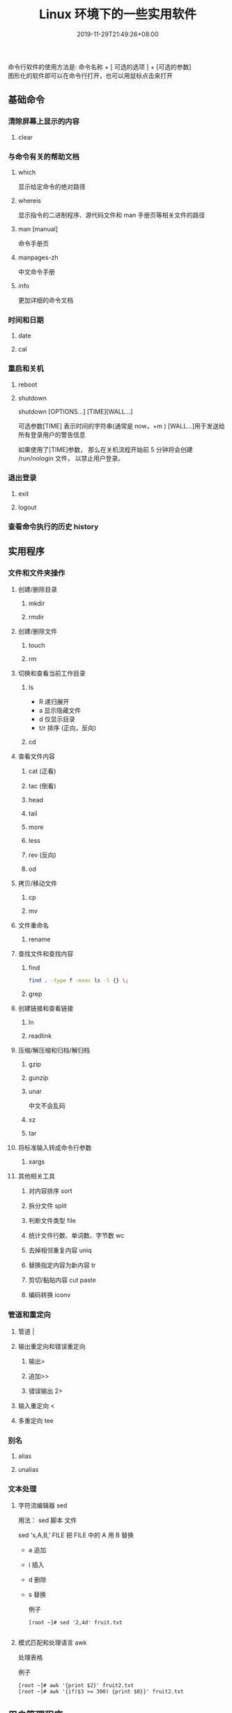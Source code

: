 #+TITLE: Linux 环境下的一些实用软件
#+DESCRIPTION: linux命令简介
#+TAGS[]:  linux 
#+CATEGORIES[]: 技术
#+DATE: 2019-11-29T21:49:26+08:00
#+lastmod: 2020-03-24T06:15:52+08:00

命令行软件的使用方法是: 命令名称 + [ 可选的选项 ] + [可选的参数]  \\
图形化的软件即可以在命令行打开，也可以用鼠标点击来打开
# more
 
** 基础命令
*** 清除屏幕上显示的内容 
**** clear
*** 与命令有关的帮助文档    
**** which
     显示给定命令的绝对路径
**** whereis
     显示指令的二进制程序、源代码文件和 man 手册页等相关文件的路径
**** man [manual]
     命令手册页
**** manpages-zh  
     中文命令手册
**** info 
更加详细的命令文档
*** 时间和日期 
**** date 
**** cal
*** 重启和关机 
**** reboot
**** shutdown
shutdown [OPTIONS...] [TIME][WALL...]
     
可选参数[TIME] 表示时间的字符串(通常是 now，+m )
[WALL...]用于发送给所有登录用户的警告信息
     
如果使用了[TIME]参数， 那么在关机流程开始前 5 分钟将会创建
/run/nologin 文件， 以禁止用户登录。
*** 退出登录 
**** exit
**** logout
*** 查看命令执行的历史 history
** 实用程序
*** 文件和文件夹操作
**** 创建/删除目录
***** mkdir
***** rmdir
**** 创建/删除文件
***** touch
***** rm
**** 切换和查看当前工作目录 
***** ls
- R 递归展开
- a 显示隐藏文件
- d 仅显示目录
- t/r 排序 (正向，反向)

***** cd
**** 查看文件内容
***** cat (正看)
***** tac (倒看)
***** head
***** tail
***** more
***** less
***** rev (反向)
***** od
**** 拷贝/移动文件
***** cp
***** mv
**** 文件重命名 
***** rename
**** 查找文件和查找内容 
***** find
#+begin_src sh
  find . -type f -exec ls -l {} \;
#+end_src
***** grep
**** 创建链接和查看链接 
***** ln
***** readlink
**** 压缩/解压缩和归档/解归档
***** gzip
***** gunzip
***** unar
中文不会乱码
    
***** xz
***** tar
**** 将标准输入转成命令行参数 
***** xargs
**** 其他相关工具
***** 对内容排序 sort
***** 拆分文件 split
***** 判断文件类型 file
***** 统计文件行数、单词数、字节数 wc
***** 去掉相邻重复内容 uniq
***** 替换指定内容为新内容 tr
*****  剪切/黏贴内容 cut paste
***** 编码转换 iconv
*** 管道和重定向
**** 管道 |
**** 输出重定向和错误重定向 
***** 输出>
***** 追加>>
***** 错误输出 2>
**** 输入重定向 <
**** 多重定向 tee
*** 别名
**** alias
**** unalias
*** 文本处理
**** 字符流编辑器  sed
用法：
sed 脚本 文件

sed 's,A,B,' FILE   把 FILE 中的 A 用 B 替换

- a 追加
- i 插入
- d 删除
- s 替换

  例子
  #+begin_src shell
    [root ~]# sed '2,4d' fruit.txt

  #+end_src
**** 模式匹配和处理语言 awk
处理表格

例子
#+begin_src shell
  [root ~]# awk '{print $2}' fruit2.txt 
  [root ~]# awk '{if($3 >= 300) {print $0}}' fruit2.txt 
#+end_src
** 用户管理程序
*** 用户登录信息程序
**** w
     显示当前登录的用户，与正在执行的操作
**** who
**** last
     显示最近登录的用户列表
**** lastb
     显示用户错误的登录列表，此指令可以发现系统的登录异常
*** 创建和删除用户 
**** useradd
**** userdel
*** 创建和删除用户组 
**** groupadd 
**** groupdel
*** 修改密码 passwd
*** 批量修改用户密码 chpasswd
*** 查看和修改密码有效期 chage
*** 切换用户 su
*** 以管理员身份执行命令 sudo 
**** /etc/sudoers
     允许用户运行sudo命令而无需输入密码
     username  ALL=(ALL) NOPASSWD:ALL

     允许用户通过 sudo 仅运行特定命令
     username ALL=(ALL) NOPASSWD:/bin/mkdir,/bin/rmdir

     在/etc/sudoers.d目录中使用授权规则创建一个新文件来完成此操作
     echo "username  ALL=(ALL) NOPASSWD:ALL" | sudo tee /etc/sudoers.d/username
*** 显示用户与用户组的信息 id
*** 显示当前终端 tty
*** write
向指定登录用户终端上发送信息
#+begin_src shell
write Rollaend pts/2
#+end_src

** 进程管理程序
*** 查看进程 ps
*** 显示进程状态树 pstree
*** 查找与指定条件匹配的进程  pgrep
*** 通过进程号终止进程 kill
*** 通过进程名终止进程  killall / pkill
*** 将进程置于后台运行 &
*** 查询后台进程 jobs
*** 让进程在后台继续运行  bg
*** 将后台进程置于前台  fg
*** 用户登出后进程继续工作 nohup
*** 跟踪进程系统调用情况 strace
*** 查看当前运行级别  runlevel
*** 实时监控进程占用资源状况  top
 - `-c` - 显示进程的整个路径。
 - `-d` - 指定两次刷屏之间的间隔时间（秒为单位）。
 - `-i` - 不显示闲置进程或僵尸进程。
 - `-p` - 显示指定进程的信息。

** 磁盘管理程序
*** 访问权限
**** 改变文件模式 chmod
**** 改变文件所有者 chown 
****  改变用户组 chgrp  
*** 磁盘管理
**** 列出文件系统的磁盘使用状况 df
**** 磁盘分区表操作  fdisk
**** 磁盘分区工具  parted
**** 格式化文件系统  mkfs
#+begin_src sh
   [root ~]# mkfs -t ext4 -v /dev/sdb
#+end_src
**** 文件系统检查 fsck
**** 转换或拷贝文件 dd
**** 挂载/卸载 mount / umonut
**** 创建/激活/关闭交换分区 mkswap / swapon / swapoff
** 模块管理
** 服务程序
*** 启动服务 systemctl start [SERVER]
*** 终止/重启服务 stop/restart
*** 查看状态 status
*** 设置/禁用服务开机自启 enable / disable
** 网络访问和管理程序
***  安全远程连接 ssh  
*** 通过网络获取资源 wget
*** 发送和接收邮件 mail
*** 网络配置工具（旧） ifconfig
*** 网络配置工具（新） ip
*** 网络可达性检查 ping
*** 显示或管理路由表 route
*** 查看网络服务和端口 netstat / ss
  - netstat -lntp 查看所有监听端口
  - netstat -antp 查看所有已建立的连接
*** 网络监听抓包  tcpdump (需要管理员权限)
**** 监视指定网络接口的数据包
      tcpdump -i eth1
**** 监视指定主机和端口的数据包
     如果想要获取主机 210.27.48.1 接收或发出的 telnet 包，使用如下命令
     tcpdump tcp port 23 host 210.27.48.1
 
     对本机的 udp 123 端口进行监视 123 为 ntp 的服务端口
     tcpdump udp port 123
 
*** 安全文件拷贝  scp
*** 文件同步工具  rsync
*** 安全文件传输  sftp
*** 查看公网 IP
      - curl cip.cc
      - curl icanhazip.com
      - curl ident.me
** 计划任务程序
*** 在指定的时间执行命令
**** 将任务排队，在指定的时间执行 at 
指定 3 天以后下午 5 点要执行的任务。

#+begin_quote
   [root ~]# at 5pm+3days
   at> rm -f /root/*.html
   at> <EOT>
   job 9 at Wed Jun  5 17:00:00 2019
#+end_quote
**** 查看待执行的任务队列 atq
**** 从队列中删除待执行的任务 atrm
*** 计划任务表 crontab
输入`crontab -e`命令会打开 /etc/crontab

  #+begin_src 
    * * * * *                  # 每隔一分钟执行一次任务  
    0 * * * *                  # 每小时的 0 点执行一次任务，比如 6:00，10:00  
    6,10 * 2 * *               # 每个月 2 号，每小时的 6 分和 10 分执行一次任务  
    0 * * * *                  # 每小时的 0 点执行一次任务，比如 6:00，10:00  
    6,10 * 2 * *               # 每个月 2 号，每小时的 6 分和 10 分执行一次任务  
  #+end_src

** 系统信息程序
*** 查看系统和主机名 
**** uname 
     显示系统信息
**** hostname
     显示或设置系统的主机名
*** 系统启动异常诊断 dmesg
*** 查看系统活动信息 sar 
   - `-A` - 显示所有设备（CPU、内存、磁盘）的运行状况。
   - `-u` - 显示所有 CPU 的负载情况。
   - `-d` - 显示所有磁盘的使用情况。
   - `-r` - 显示内存的使用情况。
   - `-n` - 显示网络运行状态。
*** 查看内存使用情况  free
*** 虚拟内存统计 vmstat
*** CPU 信息统计  mpstat
*** 查看进程使用内存状况 pmap
*** 报告设备 CPU 和 I/O 统计信息 iostat
*** 显示所有 PCI 设备 lspci
*** 显示进程间通信设施的状态  ipcs

** 工具软件    
*** pdf
**** 合并 pdf  
#+begin_src sh
  pdfunite *.pdf all.pdf
#+end_src
*** 图片处理
**** 压缩转换 convert
*** 录制视频短片 peek
#+begin_src sh
  sudo add-apt-repository ppa:peek-developers/stable
  sudo apt update
  sudo apt install peek
#+end_src
*** 像素识别
#+begin_src sh
  sudo snap install pick-colour-picker 
#+end_src
*** wireshark
**** 数据链路层：
   筛选 mac 地址为 04:f9:38:ad:13:26 的数据包----eth.src == 04:f9:38:ad:13:26
   筛选源mac地址为04:f9:38:ad:13:26的数据包----eth.src == 04:f9:38:ad:13:26
**** 网络层：
     筛选 ip 地址为 192.168.1.1 的数据包----ip.addr == 192.168.1.1
     筛选 192.168.1.0 网段的数据---- ip contains "192.168.1"
     筛选 192.168.1.1 和 192.168.1.2 之间的数据包----ip.addr == 192.168.1.1 && ip.addr == 192.168.1.2
     筛选从 192.168.1.1 到 192.168.1.2 的数据包----ip.src == 192.168.1.1 && ip.dst == 192.168.1.2
**** 传输层：
     筛选 tcp 协议的数据包----tcp
     筛选除 tcp 协议以外的数据包----!tcp
     筛选端口为 80 的数据包----tcp.port == 80
     筛选12345端口和80端口之间的数据包----tcp.port == 12345 && tcp.port == 80
     筛选从12345端口到80端口的数据包----tcp.srcport == 12345 && tcp.dstport == 80
**** 应用层：
     特别说明----http 中 http.request 表示请求头中的第一行（如 GET index.jsp HTTP/1.1），http.response 表示响应头中的第一行（如 HTTP/1.1 200 OK），其他头部都用 http.header_name 形式。
     筛选 url 中包含.php 的 http 数据包----http.request.uri contains ".php"
     筛选内容包含 username 的 http 数据包----http contains "username"
*** feh 
   : 图片显示，设置背景，截图
    
   设置背景 feh --bg-scale
*** Pandoc
    : 文档转换
    #+begin_example
    pandoc x.html -o x.md
    pandoc -f html -t markdown http://www.fsf.org
    -f 参数用于指定源文件格式
    -t 参数用于指定输出文件格式
    -o 参数用于指定输出文件
    #+end_example
*** apt 软件包管理
    - update - 重新获取软件包列表
    - upgrade - 进行更新 
    - install - 安装新的软件包 
    - remove - 移除软件包 
    - autoremove - 自动移除全部不使用的软件包 
    - purge - 移除软件包和配置文件 
    - source - 下载源码档案 
    - build-dep - 为源码包配置编译依赖 
    - dist-upgrade - 发行版升级
    - dselect-upgrade - 依照 dselect 的选择更新 
    - clean - 清除下载的归档文件 
    - autoclean - 清除旧的的已下载的归档文件 
    - check - 检验是否有损坏的依赖 
    - sudo add-apt-repository --remove ppa:whatever/ppa (移除源)
** 进程占用端口
（1）查看程序对应的进程号： ps -ef | grep 进程名字
（2）查看进程号所占用的端口号： netstat -nltp | grep  进程号
        ubuntu :查看进程占用端口号：netstat -anp | grep pid

linux 下查看端口号所使用的进程号：
（1）使用 lsof 命令：lsof -i:端口号
